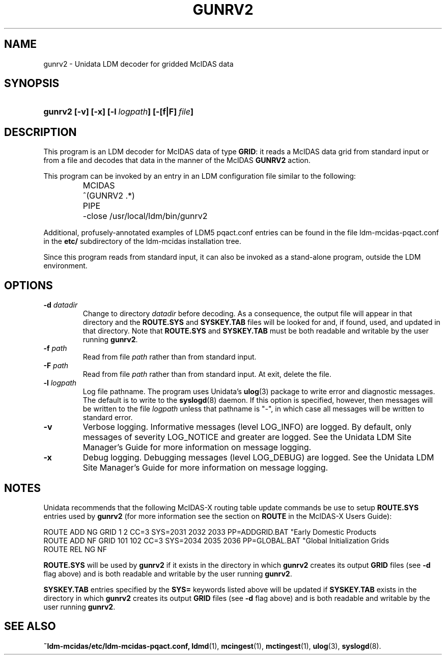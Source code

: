 ." $Id: gunrv2.1,v 1.7 1996/05/10 17:32:49 yoksas Exp $
.TH GUNRV2 1 "$Date: 1996/05/10 17:32:49 $" "Printed: \n(yr.\n(mo.\n(dy" "UNIDATA UTILITIES"
.SH NAME
gunrv2 \- Unidata LDM decoder for gridded McIDAS data
.SH SYNOPSIS
.HP
.ft B
gunrv2
.nh
\%[-v]
\%[-x]
\%[-l\ \fIlogpath\fP]
\%[-[f|F]\ \fIfile\fP]
.hy
.ft
.SH DESCRIPTION
.LP
This program is an LDM decoder for McIDAS data of type \fBGRID\fP:
it reads a McIDAS data grid from standard input or from a file
and decodes that data in the manner of the McIDAS \fBGUNRV2\fP action.
.LP
This program can be invoked by an entry in an LDM
configuration file similar to the following:
.sp
.RS
.ta \w'MCIDAS   'u
.nf
MCIDAS	^(GUNRV2 .*)
	PIPE
	-close /usr/local/ldm/bin/gunrv2
.fi
.RE
.LP
Additional, profusely-annotated examples of LDM5 pqact.conf entries can be
found in the file ldm-mcidas-pqact.conf in the \fBetc/\fP subdirectory of the 
ldm-mcidas installation tree.
.fi
.RE
.LP
Since this program reads from standard input, it can also be invoked as a
stand-alone program, outside the LDM environment.
.SH OPTIONS
.TP
.BI "-d " datadir
Change to directory \fIdatadir\fP before decoding.  As a consequence, the
output file will appear in that directory and the \fBROUTE.SYS\fP and
\fBSYSKEY.TAB\fP files will be looked for and, if found, used, and updated
in that directory.  Note that \fBROUTE.SYS\fP and \fBSYSKEY.TAB\fP must be
both readable and writable by the user running \fBgunrv2\fP.
.TP
.BI "-f " path
Read from file \fIpath\fP rather than from standard input.
.TP
.BI "-F " path
Read from file \fIpath\fP rather than from standard input.  At exit, delete
the file.
.TP
.BI "-l " logpath
Log file pathname.
The program uses Unidata's \fBulog\fP(3) package to write error and diagnostic
messages.
The default is to write to the \fBsyslogd\fP(8) daemon.  If this option is
specified, however, then messages will be written to the file
\fIlogpath\fP unless that pathname is "-", in which case all messages will be
written to standard error.
.TP
.B -v
Verbose logging.
Informative messages (level LOG_INFO) are logged.
By default, only messages of severity LOG_NOTICE and greater are
logged.  See the Unidata LDM Site Manager's Guide for more information on 
message logging.
.TP
.B -x
Debug logging.
Debugging messages (level LOG_DEBUG) are logged. See the Unidata LDM Site 
Manager's Guide for more information on message logging.
.SH NOTES
.LP
Unidata recommends that the following McIDAS-X routing table update commands
be use to setup \fBROUTE.SYS\fP entries used by \fBgunrv2\fP (for more 
information see the section on \fBROUTE\fP in the McIDAS-X Users Guide):

.nf
ROUTE ADD NG GRID   1   2 CC=3 SYS=2031 2032 2033 PP=ADDGRID.BAT "Early Domestic Products
ROUTE ADD NF GRID 101 102 CC=3 SYS=2034 2035 2036 PP=GLOBAL.BAT "Global Initialization Grids
ROUTE REL NG NF
.fi

\fBROUTE.SYS\fP will be used by \fBgunrv2\fP if it exists in the directory
in which \fBgunrv2\fP creates its output \fBGRID\fP files (see \fB-d\fP flag above)
and is both readable and writable by the user running \fBgunrv2\fP.

\fBSYSKEY.TAB\fP entries specified by the \fBSYS=\fP keywords listed above
will be updated if \fBSYSKEY.TAB\fP exists in the directory in which
\fBgunrv2\fP creates its output \fBGRID\fP files (see \fB-d\fP flag above) and
is both readable and writable by the user running \fBgunrv2\fP.
.RE
.SH "SEE ALSO"
.LP
.BR ~ldm-mcidas/etc/ldm-mcidas-pqact.conf,
.BR ldmd (1),
.BR mcingest (1),
.BR mctingest (1),
.BR ulog (3),
.BR syslogd (8).
